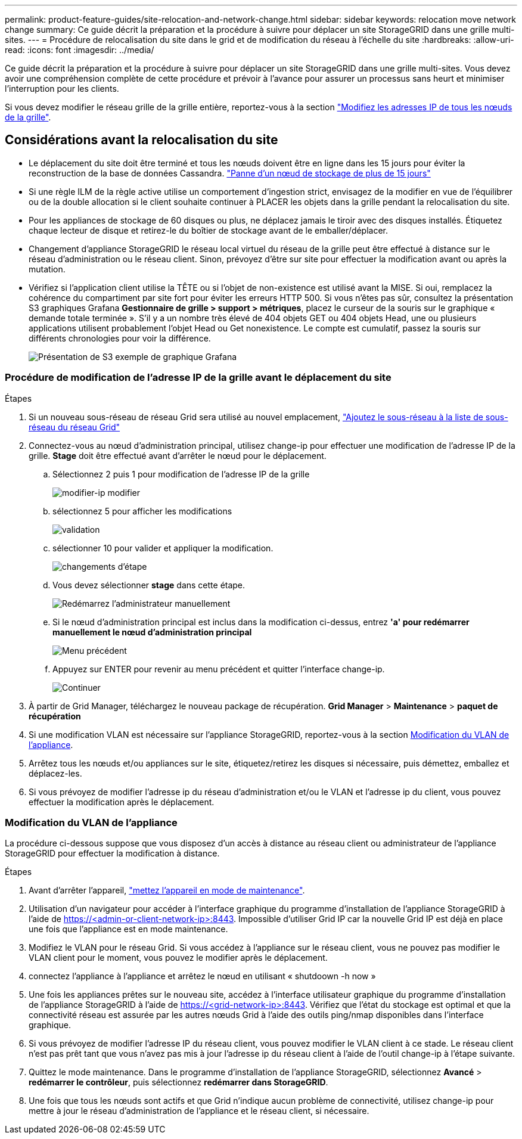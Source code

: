 ---
permalink: product-feature-guides/site-relocation-and-network-change.html 
sidebar: sidebar 
keywords: relocation move network change 
summary: Ce guide décrit la préparation et la procédure à suivre pour déplacer un site StorageGRID dans une grille multi-sites. 
---
= Procédure de relocalisation du site dans le grid et de modification du réseau à l'échelle du site
:hardbreaks:
:allow-uri-read: 
:icons: font
:imagesdir: ../media/


[role="lead"]
Ce guide décrit la préparation et la procédure à suivre pour déplacer un site StorageGRID dans une grille multi-sites. Vous devez avoir une compréhension complète de cette procédure et prévoir à l'avance pour assurer un processus sans heurt et minimiser l'interruption pour les clients.

Si vous devez modifier le réseau grille de la grille entière, reportez-vous à la section
link:https://docs.netapp.com/us-en/storagegrid-118/maintain/changing-nodes-network-configuration.html["Modifiez les adresses IP de tous les nœuds de la grille"].



== Considérations avant la relocalisation du site

* Le déplacement du site doit être terminé et tous les nœuds doivent être en ligne dans les 15 jours pour éviter la reconstruction de la base de données Cassandra.
link:https://docs.netapp.com/us-en/storagegrid-118/maintain/recovering-storage-node-that-has-been-down-more-than-15-days.html["Panne d'un nœud de stockage de plus de 15 jours"^]
* Si une règle ILM de la règle active utilise un comportement d'ingestion strict, envisagez de la modifier en vue de l'équilibrer ou de la double allocation si le client souhaite continuer à PLACER les objets dans la grille pendant la relocalisation du site.
* Pour les appliances de stockage de 60 disques ou plus, ne déplacez jamais le tiroir avec des disques installés.  Étiquetez chaque lecteur de disque et retirez-le du boîtier de stockage avant de le emballer/déplacer.
* Changement d'appliance StorageGRID le réseau local virtuel du réseau de la grille peut être effectué à distance sur le réseau d'administration ou le réseau client.  Sinon, prévoyez d'être sur site pour effectuer la modification avant ou après la mutation.
* Vérifiez si l'application client utilise la TÊTE ou si l'objet de non-existence est utilisé avant la MISE. Si oui, remplacez la cohérence du compartiment par site fort pour éviter les erreurs HTTP 500.  Si vous n'êtes pas sûr, consultez la présentation S3 graphiques Grafana *Gestionnaire de grille > support > métriques*, placez le curseur de la souris sur le graphique « demande totale terminée ».  S'il y a un nombre très élevé de 404 objets GET ou 404 objets Head, une ou plusieurs applications utilisent probablement l'objet Head ou Get nonexistence. Le compte est cumulatif, passez la souris sur différents chronologies pour voir la différence.
+
image:site-relocation/s3-completed-request.png["Présentation de S3 exemple de graphique Grafana"]





=== Procédure de modification de l'adresse IP de la grille avant le déplacement du site

.Étapes
. Si un nouveau sous-réseau de réseau Grid sera utilisé au nouvel emplacement,
link:https://docs.netapp.com/us-en/storagegrid-118/expand/updating-subnets-for-grid-network.htmll["Ajoutez le sous-réseau à la liste de sous-réseau du réseau Grid"^]
. Connectez-vous au nœud d'administration principal, utilisez change-ip pour effectuer une modification de l'adresse IP de la grille. *Stage* doit être effectué avant d'arrêter le nœud pour le déplacement.
+
.. Sélectionnez 2 puis 1 pour modification de l'adresse IP de la grille
+
image:site-relocation/ip-change-1.png["modifier-ip modifier"]

.. sélectionnez 5 pour afficher les modifications
+
image:site-relocation/ip-change-2.png["validation"]

.. sélectionner 10 pour valider et appliquer la modification.
+
image:site-relocation/ip-change-3.png["changements d'étape"]

.. Vous devez sélectionner *stage* dans cette étape.
+
image:site-relocation/ip-change-4.png["Redémarrez l'administrateur manuellement"]

.. Si le nœud d'administration principal est inclus dans la modification ci-dessus, entrez *'a' pour redémarrer manuellement le nœud d'administration principal*
+
image:site-relocation/ip-change-5.png["Menu précédent"]

.. Appuyez sur ENTER pour revenir au menu précédent et quitter l'interface change-ip.
+
image:site-relocation/ip-change-6.png["Continuer"]



. À partir de Grid Manager, téléchargez le nouveau package de récupération. *Grid Manager* > *Maintenance* > *paquet de récupération*
. Si une modification VLAN est nécessaire sur l'appliance StorageGRID, reportez-vous à la section <<Modification du VLAN de l'appliance>>.
. Arrêtez tous les nœuds et/ou appliances sur le site, étiquetez/retirez les disques si nécessaire, puis démettez, emballez et déplacez-les.
. Si vous prévoyez de modifier l'adresse ip du réseau d'administration et/ou le VLAN et l'adresse ip du client, vous pouvez effectuer la modification après le déplacement.




=== Modification du VLAN de l'appliance

La procédure ci-dessous suppose que vous disposez d'un accès à distance au réseau client ou administrateur de l'appliance StorageGRID pour effectuer la modification à distance.

.Étapes
. Avant d'arrêter l'appareil,
link:https://docs.netapp.com/us-en/storagegrid-appliances/commonhardware/placing-appliance-into-maintenance-mode.html["mettez l'appareil en mode de maintenance"].
. Utilisation d'un navigateur pour accéder à l'interface graphique du programme d'installation de l'appliance StorageGRID à l'aide de https://<admin-or-client-network-ip>:8443[].  Impossible d'utiliser Grid IP car la nouvelle Grid IP est déjà en place une fois que l'appliance est en mode maintenance.
. Modifiez le VLAN pour le réseau Grid.  Si vous accédez à l'appliance sur le réseau client, vous ne pouvez pas modifier le VLAN client pour le moment, vous pouvez le modifier après le déplacement.
. connectez l'appliance à l'appliance et arrêtez le nœud en utilisant « shutdoown -h now »
. Une fois les appliances prêtes sur le nouveau site, accédez à l'interface utilisateur graphique du programme d'installation de l'appliance StorageGRID à l'aide de https://<grid-network-ip>:8443[].  Vérifiez que l'état du stockage est optimal et que la connectivité réseau est assurée par les autres nœuds Grid à l'aide des outils ping/nmap disponibles dans l'interface graphique.
. Si vous prévoyez de modifier l'adresse IP du réseau client, vous pouvez modifier le VLAN client à ce stade.  Le réseau client n'est pas prêt tant que vous n'avez pas mis à jour l'adresse ip du réseau client à l'aide de l'outil change-ip à l'étape suivante.
. Quittez le mode maintenance. Dans le programme d'installation de l'appliance StorageGRID, sélectionnez *Avancé* > *redémarrer le contrôleur*, puis sélectionnez *redémarrer dans StorageGRID*.
. Une fois que tous les nœuds sont actifs et que Grid n'indique aucun problème de connectivité, utilisez change-ip pour mettre à jour le réseau d'administration de l'appliance et le réseau client, si nécessaire.


